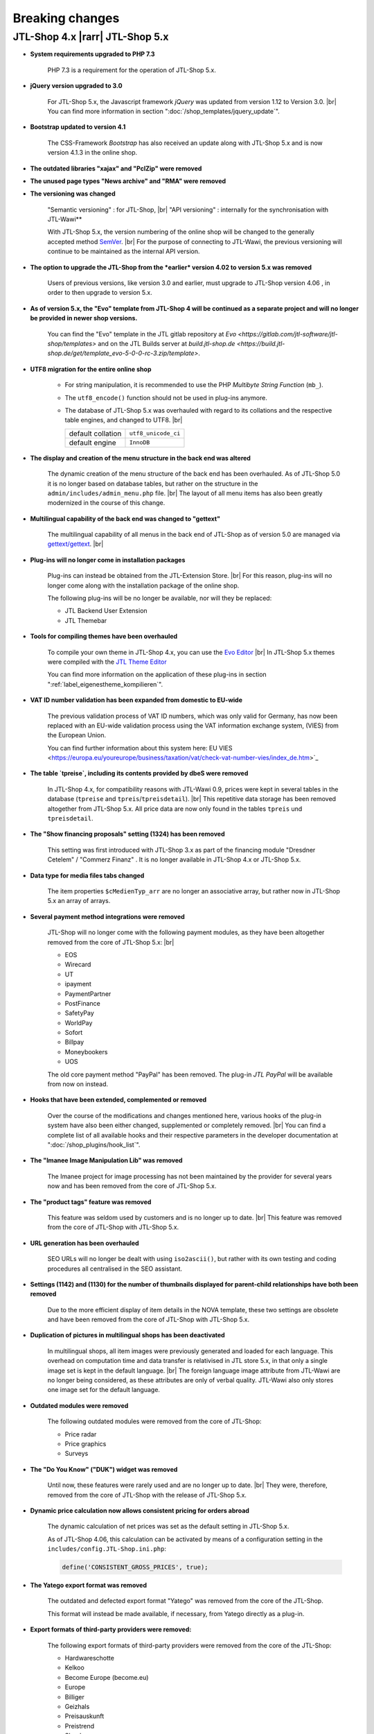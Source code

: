 Breaking changes
================

.. |rarr| raw:: html

   &rArr;

.. |br| raw:: html

   <br />

JTL-Shop 4.x |rarr| JTL-Shop 5.x
--------------------------------


- **System requirements upgraded to PHP 7.3**

    PHP 7.3 is a requirement for the operation of JTL-Shop 5.x.

- **jQuery version upgraded to 3.0**

    For JTL-Shop 5.x, the Javascript framework *jQuery* was updated from version 1.12 to
    Version 3.0. |br|
    You can find more information in section ":doc:`/shop_templates/jquery_update`".

- **Bootstrap updated to version 4.1**

    The CSS-Framework *Bootstrap* has also received an update along with JTL-Shop 5.x and is now version 4.1.3
    in the online shop.

- **The outdated libraries "xajax" and "PclZip" were removed**

- **The unused page types "News archive" and "RMA" were removed**

- **The versioning was changed**

    "Semantic versioning" : for JTL-Shop, |br|
    "API versioning" : internally for the synchronisation with JTL-Wawi**

    With JTL-Shop 5.x, the version numbering of the online shop will be changed to the generally accepted method
    `SemVer <http://semver.org/>`_. |br|
    For the purpose of connecting to JTL-Wawi, the previous versioning will continue to be maintained as the internal API version.

- **The option to upgrade the JTL-Shop from the *earlier* version 4.02 to version 5.x was removed**

    Users of previous versions, like version 3.0 and earlier, must upgrade to JTL-Shop version 4.06
    , in order to then upgrade to version 5.x.

- **As of version 5.x, the "Evo" template from JTL-Shop 4 will be continued as a separate project and will no
  longer be provided in newer shop versions.**

    You can find the "Evo" template in the JTL gitlab repository at
    `Evo <https://gitlab.com/jtl-software/jtl-shop/templates>` and on the JTL Builds server at
    `build.jtl-shop.de <https://build.jtl-shop.de/get/template_evo-5-0-0-rc-3.zip/template>`.

- **UTF8 migration for the entire online shop**

    + For string manipulation, it is recommended to use the PHP *Multibyte String Function* (``mb_``).
    + The ``utf8_encode()`` function should not be used in plug-ins anymore.
    + The database of JTL-Shop 5.x was overhauled with regard to its collations and the respective table engines,
      and changed to UTF8. |br|

      +-------------------+---------------------+
      | default collation | ``utf8_unicode_ci`` |
      +-------------------+---------------------+
      | default engine    | ``InnoDB``          |
      +-------------------+---------------------+

- **The display and creation of the menu structure in the back end was altered**

    The dynamic creation of the menu structure of the back end has been overhauled. As of JTL-Shop 5.0 it is no longer based on
    database tables, but rather on the structure in the ``admin/includes/admin_menu.php`` file. |br|
    The layout of all menu items has also been greatly modernized in the course of this change.

- **Multilingual capability of the back end was changed to "gettext"**

    The multilingual capability of all menus in the back end of JTL-Shop as of version 5.0 are managed via
    `gettext/gettext <https://github.com/php-gettext/Gettext>`_. |br|

- **Plug-ins will no longer come in installation packages**

    Plug-ins can instead be obtained from the JTL-Extension Store. |br|
    For this reason, plug-ins will no longer come along with the installation package of the online shop.

    The following plug-ins will be no longer be available, nor will they be replaced:

    - JTL Backend User Extension
    - JTL Themebar

- **Tools for compiling themes have been overhauled**

    To compile your own theme in JTL-Shop 4.x, you can use the
    `Evo Editor <https://gitlab.com/jtl-software/jtl-shop/legacy-plugins/evo-editor>`_ |br|
    In JTL-Shop 5.x themes were compiled with the
    `JTL Theme Editor <https://gitlab.com/jtl-software/jtl-shop/plugins/jtl_theme_editor>`_

    You can find more information on the application of these plug-ins in section ":ref:`label_eigenestheme_kompilieren`".

- **VAT ID number validation has been expanded from domestic to EU-wide**

    The previous validation process of VAT ID numbers, which was only valid for Germany, has now been replaced
    with an EU-wide validation process using the VAT information exchange system, (VIES) from the European Union.

    You can find further information about this system here:
    EU VIES <https://europa.eu/youreurope/business/taxation/vat/check-vat-number-vies/index_de.htm>`_

- **The table `tpreise`, including its contents provided by dbeS were removed**

    In JTL-Shop 4.x, for compatibility reasons with JTL-Wawi 0.9, prices were kept in several tables in the
    database (``tpreise`` and ``tpreis``/``tpreisdetail``). |br|
    This repetitive data storage has been removed altogether from JTL-Shop 5.x. All price data are now only found in 
    the tables ``tpreis`` und ``tpreisdetail``.

- **The "Show financing proposals" setting (1324) has been removed**

    This setting was first introduced with JTL-Shop 3.x as part of the financing module "Dresdner Cetelem" / "Commerz Finanz"
    . It is no longer available in JTL-Shop 4.x or JTL-Shop 5.x.

- **Data type for media files tabs changed**

    The item properties ``$cMedienTyp_arr`` are no longer an associative array, but rather now in JTL-Shop 5.x
    an array of arrays.

- **Several payment method integrations were removed**

    JTL-Shop will no longer come with the following payment modules, as they have been altogether
    removed from the core of JTL-Shop 5.x: |br|

    - EOS
    - Wirecard
    - UT
    - ipayment
    - PaymentPartner
    - PostFinance
    - SafetyPay
    - WorldPay
    - Sofort
    - Billpay
    - Moneybookers
    - UOS

    The old core payment method "PayPal" has been removed. The plug-in *JTL PayPal* will be available from now on instead.

- **Hooks that have been extended, complemented or removed**

    Over the course of the modifications and changes mentioned here, various hooks of the plug-in system
    have also been either changed, supplemented or completely removed. |br|
    You can find a complete list of all available hooks and their respective parameters in the developer documentation at
    ":doc:`/shop_plugins/hook_list`".

- **The "Imanee Image Manipulation Lib" was removed**

    The Imanee project for image processing has not been maintained by the provider for several years now and has
    been removed from the core of JTL-Shop 5.x.

- **The "product tags" feature was removed**

    This feature was seldom used by customers and is no longer up to date. |br|
    This feature was removed from the core of JTL-Shop with JTL-Shop 5.x.

- **URL generation has been overhauled**

    SEO URLs will no longer be dealt with using ``iso2ascii()``, but rather with its own testing and coding
    procedures all centralised in the SEO assistant.

- **Settings (1142) and (1130) for the number of thumbnails displayed for parent-child relationships have both been removed**

    Due to the more efficient display of item details in the NOVA template, these two settings
    are obsolete and have been removed from the core of JTL-Shop with JTL-Shop 5.x.

- **Duplication of pictures in multilingual shops has been deactivated**

    In multilingual shops, all item images were previously generated and loaded for each language. This overhead on
    computation time and data transfer is relativised in JTL store 5.x, in that only a single image set is kept in the
    default language. |br|
    The foreign language image attribute from JTL-Wawi are no longer being considered, as these attributes
    are only of verbal quality. JTL-Wawi also only stores one image set for the default language.

- **Outdated modules were removed**

    The following outdated modules were removed from the core of JTL-Shop:

    - Price radar
    - Price graphics
    - Surveys

- **The "Do You Know" ("DUK") widget was removed**

    Until now, these features were rarely used and are no longer up to date. |br|
    They were, therefore, removed from the core of JTL-Shop with the release of JTL-Shop 5.x.

- **Dynamic price calculation now allows consistent pricing for orders abroad**

    The dynamic calculation of net prices was set as the default setting in JTL-Shop 5.x.

    As of JTL-Shop 4.06, this calculation can be activated by means of a configuration setting in the
    ``includes/config.JTL-Shop.ini.php``:

    .. code-block:: php

       define('CONSISTENT_GROSS_PRICES', true);

- **The Yatego export format was removed**

    The outdated and defected export format "Yatego" was removed from the core of the JTL-Shop.

    This format will instead be made available, if necessary, from Yatego directly as a plug-in.

- **Export formats of third-party providers were removed:**

    The following export formats of third-party providers were removed from the core of the JTL-Shop:

    - Hardwareschotte
    - Kelkoo
    - Become Europe (become.eu)
    - Europe
    - Billiger
    - Geizhals
    - Preisauskunft
    - Preistrend
    - Shopboy
    - Idealo
    - Preisroboter
    - Milando
    - Channelpilot
    - Preissuchmaschine
    - Elm@r Produktdatei
    - Yatego Neu
    - LeGuide.com
    - Twenga

- **Old Shop3 back end templates were removed**

- **Support for a separate mobile template was removed**

- **The following outdated core features were removed:**

    - The "scale up" image function
    - Function and box "Global characteristics"
    - VCard Upload
    - Google Analytics
    - News-Widget
    -Customer referral programme
    - The old JTL-Shop 3.0 image interface
    - Internal word linking system

- **In the meta tag "robots" of special pages, the "content" is now set to "nofollow, noindex"**

    From a SEO perspective, indexing these page types in particular brings no value whatsoever. |br|
    Furthermore, if there are errors in the legal texts, indexing can lead to these pages being easily found by
 cease and desist lawyers via Google search.

    Therefore, the special pages were set to "nofollow, noindex" in the meta tag parameter "content" in JTL-Shop 5.x.

- **Faster shipping methods have been prioritised**

    As of JTL-Shop 5.x shipping methods will be displayed and sorted not only based on price. |br|

    For example, if two shipping methods have the same price, the shipping method with the lower
 sorting number, which corresponds to higher priority, is now displayed before the shipping method with higher sorting number. |br|
    This way, faster shipping methods will be displayed higher on the list of available shipping options.

- **Basket consistency check**

    As of JTL-Shop 4.05, checksums will be carried out with the help of the basket consistency check. |br|
    You can find more information on this in section ":ref:`label_hinweise_wkchecksum`".

- **The favicon upload feature has been overhauled**

    With JTL-Shop 5.x, the upload feature for the online shop *favicon* has been overhauled.

    The following paths display the directories, where favicon is searched for: |br|
    (sorted from top to bottom)

    * Front end:

    .. code-block:: console

       [Shop-root]/[Templates-Pfad]/themes/base/images/favicon.ico
       [Shop-root]/[Templates-Pfad]/favicon.ico
       [Shop-root]/favicon.ico
       [Shop-root]/favicon-default.ico

    * Back end:

    .. code-block:: console

       [Shop-root]/[admin-Pfad]/favicon.ico
       [Shop-root]/[admin-Pfad]/favicon-default.ico

    As soon as *favicon* is found in one of the paths, the search will end and the located *favicon*
    is then used.

- **Google Analytics tracking was removed from the core of JTL-Shop**

    Due to extensive changes in "Google Analytics", the previously used implementation
    (``ga.js``) was removed from JTL-Shop 5.x.

    In the future, tracking will also be managed by separate plug-ins that comply with current GDPR
 regulations.

- **Google-Recaptcha and Gravatar were removed from the core of JTL-Shop**

    According to the requirements of the GDPR, for the data transfer to third-party providers, consent must be explicitly obtained from each
    and every individual customer. Which is why modules from third-party providers have been removed from
    JTL-Shop 5.x.

    The JTL-Shop is by default released in a way that no data is passed on to third-party providers.

- **GDPR compliance established**

    As the GDPR came into effect, the online shop was modified in a number of ways.

    Obtaining customer consent for marketing-relevant emails is now taken care of by a new double opt-in procedure
    (see ``includes/src/Optin/``). |br|
    Furthermore, in JTL-Shop 5.x a “clean-up”, or encryption, of personal data of individual customers
 has been implemented, which is regularly triggered by Chronjobs. See ``includes/src/GeneralDataProtection/``.

- **Cryptographic functions have been overhauled**

    Cryptographic functions, as well as ID generation functions, rely heavily on the generation of
    random numbers, which are not always truly random once they are machine generated. |br|
    The PHP default function for this purpose is also no exception. |br|

    In order to tackle this issue effectively, improved libraries have been integrated into JTL-Shop 5.x for random number
    generation.

    This revision of the cryptographic functions of the online shop also entailed the replacement of the
    hashing functions that are called up before passwords are stored.

